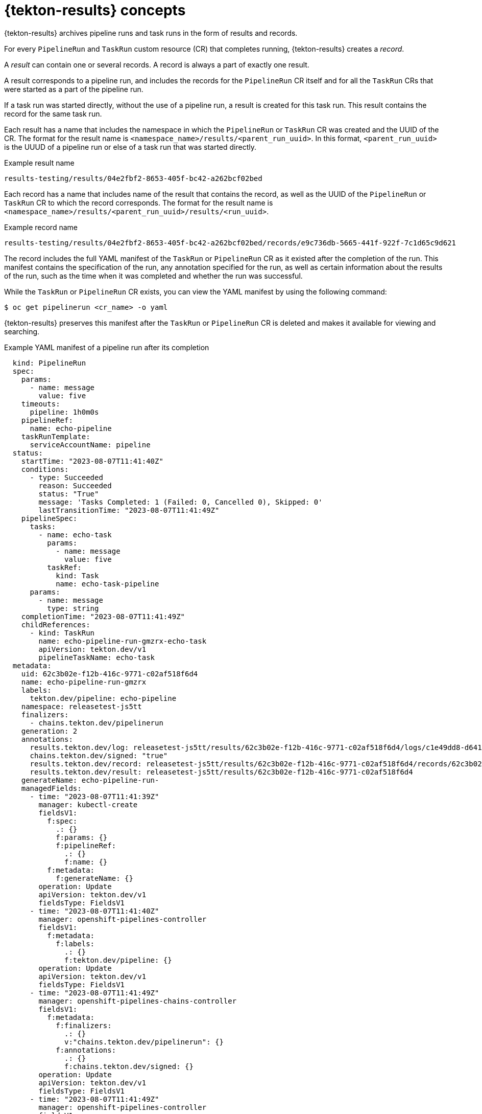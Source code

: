 // This module is included in the following assembly:
//
// * records/using-tekton-results-for-openshift-pipelines-observability.adoc

:_mod-docs-content-type: CONCEPT
[id="results-concepts_{context}"]
= {tekton-results} concepts

{tekton-results} archives pipeline runs and task runs in the form of results and records.

For every `PipelineRun` and `TaskRun` custom resource (CR) that completes running, {tekton-results} creates a _record_.

A _result_ can contain one or several records. A record is always a part of exactly one result.

A result corresponds to a pipeline run, and includes the records for the `PipelineRun` CR itself and for all the `TaskRun` CRs that were started as a part of the pipeline run.

If a task run was started directly, without the use of a pipeline run, a result is created for this task run. This result contains the record for the same task run.

Each result has a name that includes the namespace in which the `PipelineRun` or `TaskRun` CR was created and the UUID of the CR.  The format for the result name is `<namespace_name>/results/<parent_run_uuid>`. In this format, `<parent_run_uuid>` is the UUUD of a pipeline run or else of a task run that was started directly.

.Example result name
----
results-testing/results/04e2fbf2-8653-405f-bc42-a262bcf02bed
----

Each record has a name that includes name of the result that contains the record, as well as the UUID of the `PipelineRun` or `TaskRun` CR to which the record corresponds.  The format for the result name is `<namespace_name>/results/<parent_run_uuid>/results/<run_uuid>`.

.Example record name
----
results-testing/results/04e2fbf2-8653-405f-bc42-a262bcf02bed/records/e9c736db-5665-441f-922f-7c1d65c9d621
----

The record includes the full YAML manifest of the `TaskRun` or `PipelineRun` CR as it existed after the completion of the run. This manifest contains the specification of the run, any annotation specified for the run, as well as certain information about the results of the run, such as the time when it was completed and whether the run was successful.

While the `TaskRun` or `PipelineRun` CR exists, you can view the YAML manifest by using the following command:

[source,terminal]
----
$ oc get pipelinerun <cr_name> -o yaml
----

{tekton-results} preserves this manifest after the `TaskRun` or `PipelineRun` CR is deleted and makes it available for viewing and searching.

.Example YAML manifest of a pipeline run after its completion
[source,yaml]
----
  kind: PipelineRun
  spec:
    params:
      - name: message
        value: five
    timeouts:
      pipeline: 1h0m0s
    pipelineRef:
      name: echo-pipeline
    taskRunTemplate:
      serviceAccountName: pipeline
  status:
    startTime: "2023-08-07T11:41:40Z"
    conditions:
      - type: Succeeded
        reason: Succeeded
        status: "True"
        message: 'Tasks Completed: 1 (Failed: 0, Cancelled 0), Skipped: 0'
        lastTransitionTime: "2023-08-07T11:41:49Z"
    pipelineSpec:
      tasks:
        - name: echo-task
          params:
            - name: message
              value: five
          taskRef:
            kind: Task
            name: echo-task-pipeline
      params:
        - name: message
          type: string
    completionTime: "2023-08-07T11:41:49Z"
    childReferences:
      - kind: TaskRun
        name: echo-pipeline-run-gmzrx-echo-task
        apiVersion: tekton.dev/v1
        pipelineTaskName: echo-task
  metadata:
    uid: 62c3b02e-f12b-416c-9771-c02af518f6d4
    name: echo-pipeline-run-gmzrx
    labels:
      tekton.dev/pipeline: echo-pipeline
    namespace: releasetest-js5tt
    finalizers:
      - chains.tekton.dev/pipelinerun
    generation: 2
    annotations:
      results.tekton.dev/log: releasetest-js5tt/results/62c3b02e-f12b-416c-9771-c02af518f6d4/logs/c1e49dd8-d641-383e-b708-e3a02b6a4378
      chains.tekton.dev/signed: "true"
      results.tekton.dev/record: releasetest-js5tt/results/62c3b02e-f12b-416c-9771-c02af518f6d4/records/62c3b02e-f12b-416c-9771-c02af518f6d4
      results.tekton.dev/result: releasetest-js5tt/results/62c3b02e-f12b-416c-9771-c02af518f6d4
    generateName: echo-pipeline-run-
    managedFields:
      - time: "2023-08-07T11:41:39Z"
        manager: kubectl-create
        fieldsV1:
          f:spec:
            .: {}
            f:params: {}
            f:pipelineRef:
              .: {}
              f:name: {}
          f:metadata:
            f:generateName: {}
        operation: Update
        apiVersion: tekton.dev/v1
        fieldsType: FieldsV1
      - time: "2023-08-07T11:41:40Z"
        manager: openshift-pipelines-controller
        fieldsV1:
          f:metadata:
            f:labels:
              .: {}
              f:tekton.dev/pipeline: {}
        operation: Update
        apiVersion: tekton.dev/v1
        fieldsType: FieldsV1
      - time: "2023-08-07T11:41:49Z"
        manager: openshift-pipelines-chains-controller
        fieldsV1:
          f:metadata:
            f:finalizers:
              .: {}
              v:"chains.tekton.dev/pipelinerun": {}
            f:annotations:
              .: {}
              f:chains.tekton.dev/signed: {}
        operation: Update
        apiVersion: tekton.dev/v1
        fieldsType: FieldsV1
      - time: "2023-08-07T11:41:49Z"
        manager: openshift-pipelines-controller
        fieldsV1:
          f:status:
            f:startTime: {}
            f:conditions: {}
            f:pipelineSpec:
              .: {}
              f:tasks: {}
              f:params: {}
            f:completionTime: {}
            f:childReferences: {}
        operation: Update
        apiVersion: tekton.dev/v1
        fieldsType: FieldsV1
        subresource: status
      - time: "2023-08-07T11:42:15Z"
        manager: openshift-pipelines-results-watcher
        fieldsV1:
          f:metadata:
            f:annotations:
              f:results.tekton.dev/log: {}
              f:results.tekton.dev/record: {}
              f:results.tekton.dev/result: {}
        operation: Update
        apiVersion: tekton.dev/v1
        fieldsType: FieldsV1
    resourceVersion: "126429"
    creationTimestamp: "2023-08-07T11:41:39Z"
    deletionTimestamp: "2023-08-07T11:42:23Z"
    deletionGracePeriodSeconds: 0
  apiVersion: tekton.dev/v1
----

You can access every result and record by its name. You can also use Common Expression Language (CEL) queries to search for results and records by the information they contain, including the YAML manifest.

You can also configure {tekton-results} to facilitate forwarding the logging information of all the tools that ran as a part of a pipeline or task to LokiStack. You can then query {tekton-results} for logging information of the task run associated with a {tekton-results} record.
